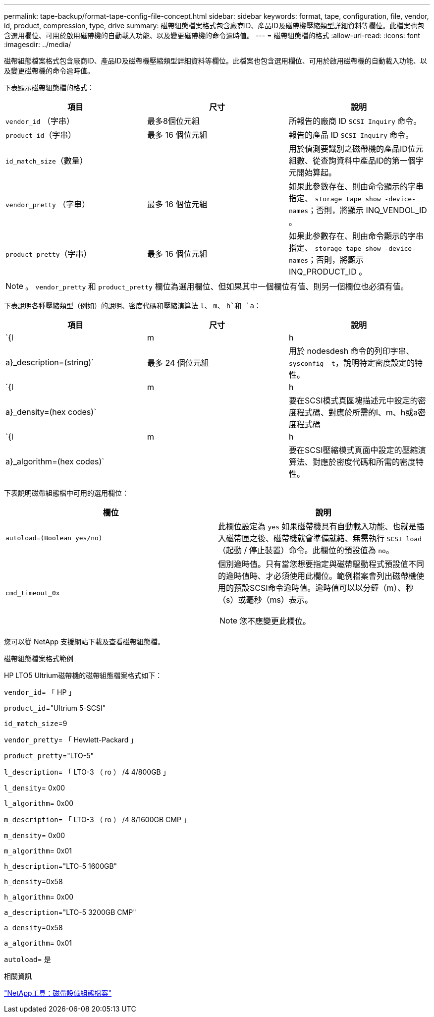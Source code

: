 ---
permalink: tape-backup/format-tape-config-file-concept.html 
sidebar: sidebar 
keywords: format, tape, configuration, file, vendor, id, product, compression, type, drive 
summary: 磁帶組態檔案格式包含廠商ID、產品ID及磁帶機壓縮類型詳細資料等欄位。此檔案也包含選用欄位、可用於啟用磁帶機的自動載入功能、以及變更磁帶機的命令逾時值。 
---
= 磁帶組態檔的格式
:allow-uri-read: 
:icons: font
:imagesdir: ../media/


[role="lead"]
磁帶組態檔案格式包含廠商ID、產品ID及磁帶機壓縮類型詳細資料等欄位。此檔案也包含選用欄位、可用於啟用磁帶機的自動載入功能、以及變更磁帶機的命令逾時值。

下表顯示磁帶組態檔的格式：

|===
| 項目 | 尺寸 | 說明 


 a| 
`vendor_id` （字串）
 a| 
最多8個位元組
 a| 
所報告的廠商 ID `SCSI Inquiry` 命令。



 a| 
`product_id`（字串）
 a| 
最多 16 個位元組
 a| 
報告的產品 ID `SCSI Inquiry` 命令。



 a| 
`id_match_size`（數量）
 a| 
 a| 
用於偵測要識別之磁帶機的產品ID位元組數、從查詢資料中產品ID的第一個字元開始算起。



 a| 
`vendor_pretty` （字串）
 a| 
最多 16 個位元組
 a| 
如果此參數存在、則由命令顯示的字串指定、 `storage tape show -device-names`；否則，將顯示 INQ_VENDOL_ID 。



 a| 
`product_pretty`（字串）
 a| 
最多 16 個位元組
 a| 
如果此參數存在、則由命令顯示的字串指定、 `storage tape show -device-names`；否則，將顯示 INQ_PRODUCT_ID 。

|===
[NOTE]
====
。 `vendor_pretty` 和 `product_pretty` 欄位為選用欄位、但如果其中一個欄位有值、則另一個欄位也必須有值。

====
下表說明各種壓縮類型（例如）的說明、密度代碼和壓縮演算法 `l`、 `m`、 `h`和 `a`：

|===
| 項目 | 尺寸 | 說明 


 a| 
`{l | m | h | a}_description=(string)`
 a| 
最多 24 個位元組
 a| 
用於 nodesdesh 命令的列印字串、 `sysconfig -t`，說明特定密度設定的特性。



 a| 
`{l | m | h | a}_density=(hex codes)`
 a| 
 a| 
要在SCSI模式頁區塊描述元中設定的密度程式碼、對應於所需的l、m、h或a密度程式碼



 a| 
`{l | m | h | a}_algorithm=(hex codes)`
 a| 
 a| 
要在SCSI壓縮模式頁面中設定的壓縮演算法、對應於密度代碼和所需的密度特性。

|===
下表說明磁帶組態檔中可用的選用欄位：

|===
| 欄位 | 說明 


 a| 
`autoload=(Boolean yes/no)`
 a| 
此欄位設定為 `yes` 如果磁帶機具有自動載入功能、也就是插入磁帶匣之後、磁帶機就會準備就緒、無需執行 `SCSI load` （起動 / 停止裝置）命令。此欄位的預設值為 `no`。



 a| 
`cmd_timeout_0x`
 a| 
個別逾時值。只有當您想要指定與磁帶驅動程式預設值不同的逾時值時、才必須使用此欄位。範例檔案會列出磁帶機使用的預設SCSI命令逾時值。逾時值可以以分鐘（m）、秒（s）或毫秒（ms）表示。

[NOTE]
====
您不應變更此欄位。

====
|===
您可以從 NetApp 支援網站下載及查看磁帶組態檔。

.磁帶組態檔案格式範例
HP LTO5 Ultrium磁帶機的磁帶組態檔案格式如下：

`vendor_id`= 「 HP 」

`product_id`="Ultrium 5-SCSI"

`id_match_size`=9

`vendor_pretty`= 「 Hewlett-Packard 」

`product_pretty`="LTO-5"

`l_description`= 「 LTO-3 （ ro ） /4 4/800GB 」

`l_density`= 0x00

`l_algorithm`= 0x00

`m_description`= 「 LTO-3 （ ro ） /4 8/1600GB CMP 」

`m_density`= 0x00

`m_algorithm`= 0x01

`h_description`="LTO-5 1600GB"

`h_density`=0x58

`h_algorithm`= 0x00

`a_description`="LTO-5 3200GB CMP"

`a_density`=0x58

`a_algorithm`= 0x01

`autoload`= 是

.相關資訊
https://mysupport.netapp.com/site/tools/tool-eula/5f4d322319c1ab1cf34fd063["NetApp工具：磁帶設備組態檔案"]
